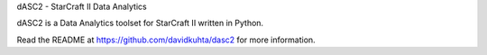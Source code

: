dASC2 - StarCraft II Data Analytics

dASC2 is a Data Analytics toolset for StarCraft II written in Python.

Read the README at https://github.com/davidkuhta/dasc2 for more information.


